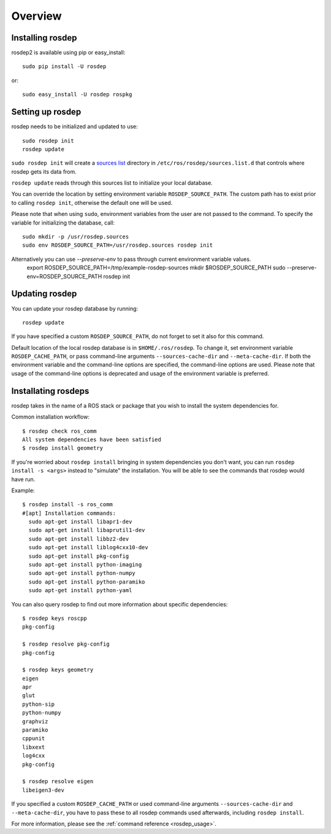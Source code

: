 Overview
========

Installing rosdep
-----------------

rosdep2 is available using pip or easy_install::

    sudo pip install -U rosdep

or::

    sudo easy_install -U rosdep rospkg



Setting up rosdep
-----------------

rosdep needs to be initialized and updated to use::

    sudo rosdep init
    rosdep update

``sudo rosdep init`` will create a `sources list <sources_list>`_
directory in ``/etc/ros/rosdep/sources.list.d`` that controls where
rosdep gets its data from.

``rosdep update`` reads through this sources list to initialize your
local database.

You can override the location by setting environment variable
``ROSDEP_SOURCE_PATH``. The custom path has to exist prior to calling
``rosdep init``, otherwise the default one will be used.

Please note that when using ``sudo``, environment
variables from the user are not passed to the command. To specify the variable
for initializing the database, call::

    sudo mkdir -p /usr/rosdep.sources
    sudo env ROSDEP_SOURCE_PATH=/usr/rosdep.sources rosdep init
    
Alternatively you can use `--preserve-env` to pass through current environment variable values.
    export ROSDEP_SOURCE_PATH=/tmp/example-rosdep-sources
    mkdir $ROSDEP_SOURCE_PATH
    sudo --preserve-env=ROSDEP_SOURCE_PATH rosdep init

Updating rosdep
---------------

You can update your rosdep database by running::

    rosdep update

If you have specified a custom ``ROSDEP_SOURCE_PATH``, do not forget to set it
also for this command.

Default location of the local rosdep database is in ``$HOME/.ros/rosdep``.
To change it, set environment variable ``ROSDEP_CACHE_PATH``, or pass
command-line arguments ``--sources-cache-dir`` and ``--meta-cache-dir``.
If both the environment variable and the command-line options are specified,
the command-line options are used. Please note that usage of the command-line
options is deprecated and usage of the environment variable is preferred.

Installating rosdeps
--------------------

rosdep takes in the name of a ROS stack or package that you wish to
install the system dependencies for.

Common installation workflow::

    $ rosdep check ros_comm
    All system dependencies have been satisfied
    $ rosdep install geometry

If you're worried about ``rosdep install`` bringing in system
dependencies you don't want, you can run ``rosdep install -s <args>``
instead to "simulate" the installation.  You will be able to see the
commands that rosdep would have run.

Example::

    $ rosdep install -s ros_comm
    #[apt] Installation commands:
      sudo apt-get install libapr1-dev
      sudo apt-get install libaprutil1-dev
      sudo apt-get install libbz2-dev
      sudo apt-get install liblog4cxx10-dev
      sudo apt-get install pkg-config
      sudo apt-get install python-imaging
      sudo apt-get install python-numpy
      sudo apt-get install python-paramiko
      sudo apt-get install python-yaml

You can also query rosdep to find out more information about specific
dependencies::

    $ rosdep keys roscpp
    pkg-config

    $ rosdep resolve pkg-config
    pkg-config

    $ rosdep keys geometry
    eigen
    apr
    glut
    python-sip
    python-numpy
    graphviz
    paramiko
    cppunit
    libxext
    log4cxx
    pkg-config

    $ rosdep resolve eigen
    libeigen3-dev

If you specified a custom ``ROSDEP_CACHE_PATH`` or used command-line arguments
``--sources-cache-dir`` and ``--meta-cache-dir``, you have to pass these to
all rosdep commands used afterwards, including ``rosdep install``.

For more information, please see the :ref:`command reference <rosdep_usage>`.

